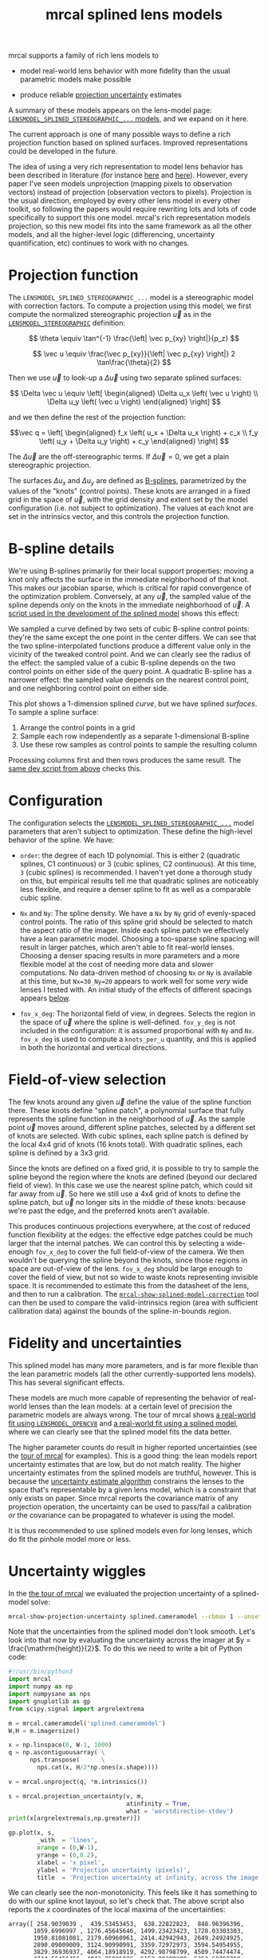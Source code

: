#+TITLE: mrcal splined lens models
#+OPTIONS: toc:t

mrcal supports a family of rich lens models to

- model real-world lens behavior with more fidelity than the usual parametric
  models make possible

- produce reliable [[file:uncertainty.org][projection uncertainty]] estimates

A summary of these models appears on the lens-model page:
[[file:lensmodels.org::#splined-stereographic-lens-model][=LENSMODEL_SPLINED_STEREOGRAPHIC_...= models]], and we expand on it here.

The current approach is one of many possible ways to define a rich projection
function based on splined surfaces. Improved representations could be developed
in the future.

The idea of using a very rich representation to model lens behavior has been
described in literature (for instance [[https://ieeexplore.ieee.org/abstract/document/8500466][here]] and [[https://arxiv.org/abs/1912.02908][here]]). However, every paper I've
seen models unprojection (mapping pixels to observation vectors) instead of
projection (observation vectors to pixels). Projection is the usual direction,
employed by every other lens model in every other toolkit, so following the
papers would require rewriting lots and lots of code specifically to support
this one model. mrcal's rich representation models projection, so this new model
fits into the same framework as all the other models, and all the higher-level
logic (differencing, uncertainty quantification, etc) continues to work with no
changes.

* Projection function
The =LENSMODEL_SPLINED_STEREOGRAPHIC_...= model is a stereographic model with
correction factors. To compute a projection using this model, we first compute
the normalized stereographic projection $\vec u$ as in the
[[file:lensmodels.org::#lensmodel-stereographic][=LENSMODEL_STEREOGRAPHIC=]] definition:

\[ \theta \equiv \tan^{-1} \frac{\left| \vec p_{xy} \right|}{p_z} \]

\[ \vec u \equiv \frac{\vec p_{xy}}{\left| \vec p_{xy} \right|} 2 \tan\frac{\theta}{2} \]

Then we use $\vec u$ to look-up a $\Delta \vec u$ using two separate splined
surfaces:

\[ \Delta \vec u \equiv
\left[ \begin{aligned}
\Delta u_x \left( \vec u \right) \\
\Delta u_y \left( \vec u \right)
\end{aligned} \right] \]

and we then define the rest of the projection function:

\[\vec q =
 \left[ \begin{aligned}
 f_x \left( u_x + \Delta u_x \right) + c_x \\
 f_y \left( u_y + \Delta u_y \right) + c_y
\end{aligned} \right] \]

The $\Delta \vec u$ are the off-stereographic terms. If $\Delta \vec u = 0$, we
get a plain stereographic projection.

The surfaces $\Delta u_x$ and $\Delta u_y$ are defined as [[https://en.wikipedia.org/wiki/B-spline][B-splines]],
parametrized by the values of the "knots" (control points). These knots are
arranged in a fixed grid in the space of $\vec u$, with the grid density and
extent set by the model configuration (i.e. not subject to optimization). The
values at each knot are set in the intrinsics vector, and this controls the
projection function.

* B-spline details
We're using B-splines primarily for their local support properties: moving a
knot only affects the surface in the immediate neighborhood of that knot. This
makes our jacobian sparse, which is critical for rapid convergence of the
optimization problem. Conversely, at any $\vec u$, the sampled value of the
spline depends /only/ on the knots in the immediate neighborhood of $\vec u$. A
[[https://www.github.com/dkogan/mrcal/blob/master/analyses/splines/bsplines.py][script used in the development of the splined model]] shows this effect:

[[file:external/figures/splined-models/cubic-spline-perturbations.svg]]

We sampled a curve defined by two sets of cubic B-spline control points: they're
the same except the one point in the center differs. We can see that the two
spline-interpolated functions produce a different value only in the vicinity of
the tweaked control point. And we can clearly see the radius of the effect: the
sampled value of a cubic B-spline depends on the two control points on either
side of the query point. A quadratic B-spline has a narrower effect: the sampled
value depends on the nearest control point, and one neighboring control point on
either side.

This plot shows a 1-dimension splined /curve/, but we have splined /surfaces/.
To sample a spline surface:

1. Arrange the control points in a grid
2. Sample each row independently as a separate 1-dimensional B-spline
3. Use these row samples as control points to sample the resulting column

Processing columns first and then rows produces the same result. The [[https://www.github.com/dkogan/mrcal/blob/master/analyses/splines/bsplines.py][same dev
script from above]] checks this.

* Configuration
:PROPERTIES:
:CUSTOM_ID: splined-models-configuration-selection
:END:
The configuration selects the [[file:lensmodels.org::#splined-stereographic-lens-model][=LENSMODEL_SPLINED_STEREOGRAPHIC_...=]] model
parameters that aren't subject to optimization. These define the high-level
behavior of the spline. We have:

- =order=: the degree of each 1D polynomial. This is either 2 (quadratic
  splines, C1 continuous) or 3 (cubic splines, C2 continuous). At this time, =3=
  (cubic splines) is recommended. I haven't yet done a thorough study on this,
  but empirical results tell me that quadratic splines are noticeably less
  flexible, and require a denser spline to fit as well as a comparable cubic
  spline.

- =Nx= and =Ny=: The spline density. We have a =Nx= by =Ny= grid of
  evenly-spaced control points. The ratio of this spline grid should be selected
  to match the aspect ratio of the imager. Inside each spline patch we
  effectively have a lean parametric model. Choosing a too-sparse spline spacing
  will result in larger patches, which aren't able to fit real-world lenses.
  Choosing a denser spacing results in more parameters and a more flexible model
  at the cost of needing more data and slower computations. No data-driven
  method of choosing =Nx= or =Ny= is available at this time, but =Nx=30_Ny=20=
  appears to work well for some /very/ wide lenses I tested with. An initial
  study of the effects of different spacings appears [[#splined-models-uncertainty-wiggles][below]].

- =fov_x_deg=: The horizontal field of view, in degrees. Selects the region in
  the space of $\vec u$ where the spline is well-defined. =fov_y_deg= is not
  included in the configuration: it is assumed proportional with =Ny= and =Nx=.
  =fov_x_deg= is used to compute a =knots_per_u= quantity, and this is applied
  in both the horizontal and vertical directions.

* Field-of-view selection
:PROPERTIES:
:CUSTOM_ID: splined-models-field-of-view-selection
:END:
The few knots around any given $\vec u$ define the value of the spline function
there. These knots define "spline patch", a polynomial surface that fully
represents the spline function in the neighborhood of $\vec u$. As the sample
point $\vec u$ moves around, different spline patches, selected by a different
set of knots are selected. With cubic splines, each spline patch is defined by
the local 4x4 grid of knots (16 knots total). With quadratic splines, each
spline is defined by a 3x3 grid.

Since the knots are defined on a fixed grid, it is possible to try to sample the
spline beyond the region where the knots are defined (beyond our declared field
of view). In this case we use the nearest spline patch, which could sit far away
from $\vec u$. So here we still use a 4x4 grid of knots to define the spline
patch, but $\vec u$ no longer sits in the middle of these knots: because we're
past the edge, and the preferred knots aren't available.

This produces continuous projections everywhere, at the cost of reduced function
flexibility at the edges: the effective edge patches could be much larger that
the internal patches. We can control this by selecting a wide-enough =fov_x_deg=
to cover the full field-of-view of the camera. We then wouldn't be querying the
spline beyond the knots, since those regions in space are out-of-view of the
lens. =fov_x_deg= should be large enough to cover the field of view, but not so
wide to waste knots representing invisible space. It is recommended to estimate
this from the datasheet of the lens, and then to run a calibration. The
[[file:mrcal-show-splined-model-correction.html][=mrcal-show-splined-model-correction=]] tool can then be used to compare the
valid-intrinsics region (area with sufficient calibration data) against the
bounds of the spline-in-bounds region.

* Fidelity and uncertainties
This splined model has many more parameters, and is far more flexible than the
lean parametric models (all the other currently-supported lens models). This has
several significant effects.

These models are much more capable of representing the behavior of real-world
lenses than the lean models: at a certain level of precision the parametric
models are always wrong. The tour of mrcal shows [[file:tour-initial-calibration.org::#opencv8-model-solving][a real-world fit using
=LENSMODEL_OPENCV8=]] and [[file:tour-initial-calibration.org::#splined-model-solving][a real-world fit using a splined model]], where we can
clearly see that the splined model fits the data better.

The higher parameter counts do result in higher reported uncertainties (see the
[[file:tour-uncertainty.org::#splined-model-uncertainties][tour of mrcal]] for examples). This is a good thing: the lean models report
uncertainty estimates that are low, but do not match reality. The higher
uncertainty estimates from the splined models are truthful, however. This is
because the [[file:uncertainty.org][uncertainty estimate algorithm]] constrains the lenses to the space
that's representable by a given lens model, which is a constraint that only
exists on paper. Since mrcal reports the covariance matrix of any projection
operation, the uncertainty can be used to pass/fail a calibration /or/ the
covariance can be propagated to whatever is using the model.

It is thus recommended to use splined models even for long lenses, which do fit
the pinhole model more or less.

* Uncertainty wiggles
:PROPERTIES:
:CUSTOM_ID: splined-models-uncertainty-wiggles
:END:

In the [[file:tour-uncertainty.org::#tour-uncertainty-splined-model-uncertainties][the tour of mrcal]] we evaluated the projection uncertainty of a
splined-model solve:

#+begin_src sh
mrcal-show-projection-uncertainty splined.cameramodel --cbmax 1 --unset key
#+end_src
#+begin_src sh :exports none :eval no-export
D=~/projects/mrcal-doc-external

~/projects/mrcal/mrcal-show-projection-uncertainty \
  $D/data/board/splined.cameramodel \
  --cbmax 1 \
  --unset key \
  --hardcopy ~/projects/mrcal-doc-external/figures/uncertainty/uncertainty-splined.svg \
  --terminal 'svg size 800,600       noenhanced solid dynamic font ",14"'
~/projects/mrcal/mrcal-show-projection-uncertainty \
  $D/data/board/splined.cameramodel \
  --cbmax 1 \
  --unset key \
  --hardcopy ~/projects/mrcal-doc-external/figures/uncertainty/uncertainty-splined.pdf \
  --terminal 'pdf size 8in,6in       noenhanced solid color   font ",12"'
~/projects/mrcal/mrcal-show-projection-uncertainty \
  $D/data/board/splined.cameramodel \
  --cbmax 1 \
  --unset key \
  --hardcopy ~/projects/mrcal-doc-external/figures/uncertainty/uncertainty-splined.png \
  --terminal 'pngcairo size 1024,768 transparent noenhanced crop          font ",12"'
#+end_src

[[file:external/figures/uncertainty/uncertainty-splined.png]]

Note that the uncertainties from the splined model don't look smooth. Let's look
into that now by evaluating the uncertainty across the imager at $y =
\frac{\mathrm{height}}{2}$. To do this we need to write a bit of Python code:

#+begin_src python
#!/usr/bin/python3
import mrcal
import numpy as np
import numpysane as nps
import gnuplotlib as gp
from scipy.signal import argrelextrema

m = mrcal.cameramodel('splined.cameramodel')
W,H = m.imagersize()

x = np.linspace(0, W-1, 1000)
q = np.ascontiguousarray( \
      nps.transpose(      \
        nps.cat(x, H/2*np.ones(x.shape))))

v = mrcal.unproject(q, *m.intrinsics())

s = mrcal.projection_uncertainty(v, m,
                                 atinfinity = True,
                                 what = 'worstdirection-stdev')
print(x[argrelextrema(s,np.greater)])

gp.plot(x, s,
        _with  = 'lines',
        xrange = (0,W-1),
        yrange = (0,0.2),
        xlabel = 'x pixel',
        ylabel = 'Projection uncertainty (pixels)',
        title  = 'Projection uncertainty at infinity, across the image at y=height/2')
#+end_src
#+begin_src python :exports none :eval no-export
#!/usr/bin/python3

import sys
sys.path[:0] = '/home/dima/projects/mrcal',

import mrcal
import numpy as np
import numpysane as nps
import gnuplotlib as gp
from scipy.signal import argrelextrema

m = mrcal.cameramodel('/home/dima/projects/mrcal-doc-external/data/board/splined.cameramodel')
W,H = m.imagersize()

x = np.linspace(0, W-1, 1000)
q = np.ascontiguousarray( \
      nps.transpose(      \
        nps.cat(x, H/2*np.ones(x.shape))))

v = mrcal.unproject(q, *m.intrinsics())

s = mrcal.projection_uncertainty(v, m,
                                 atinfinity = True,
                                 what = 'worstdirection-stdev')
print(x[argrelextrema(s,np.greater)])

gp.plot(x, s,
        _with  = 'lines',
        xrange = (0,W-1),
        yrange = (0,0.2),
        xlabel = 'x pixel',
        ylabel = 'Projection uncertainty (pixels)',
        title  = 'Projection uncertainty at infinity, across the image at y=height/2',
        hardcopy = '/home/dima/projects/mrcal-doc-external/figures/uncertainty/uncertainty-splined-horizontal-scan.svg',
        terminal = 'svg size 800,600       noenhanced solid dynamic font ",14"',
        )
gp.plot(x, s,
        _with  = 'lines',
        xrange = (2500, 3500),
        xlabel = 'x pixel',
        ylabel = 'Projection uncertainty (pixels)',
        title  = 'Projection uncertainty at infinity, across the image at y=height/2',
        hardcopy = '/home/dima/projects/mrcal-doc-external/figures/uncertainty/uncertainty-splined-horizontal-scan-zoomed.svg',
        terminal = 'svg size 800,600       noenhanced solid dynamic font ",14"',
        )
#+end_src

[[file:external/figures/uncertainty/uncertainty-splined-horizontal-scan.svg]]

We can clearly see the non-monotonicity. This feels like it has something to do
with our spline knot layout, so let's check that. The above script also reports
the $x$ coordinates of the local maxima of the uncertainties:

#+begin_example
array([ 258.9039039 ,  439.53453453,  638.22822823,  848.96396396,
       1059.6996997 , 1276.45645646, 1499.23423423, 1728.03303303,
       1950.81081081, 2179.60960961, 2414.42942943, 2649.24924925,
       2890.09009009, 3124.90990991, 3359.72972973, 3594.54954955,
       3829.36936937, 4064.18918919, 4292.98798799, 4509.74474474,
       4744.56456456, 4943.25825826, 5153.99399399, 5352.68768769,
       5846.41141141])
#+end_example

Let's look at the knot layout arbitrarily in the region near the center, marking
the uncertainty maxima with red lines:

#+begin_src sh
mrcal-show-splined-model-correction                                           \
  --imager-domain                                                             \
  --set 'xrange [2500:3500]'                                                  \
  --set 'yrange [1500:2500]'                                                  \
  --set 'arrow from 2649.3, graph 0 to 2649.3, graph 1 nohead lc "red" front' \
  --set 'arrow from 2890.1, graph 0 to 2890.1, graph 1 nohead lc "red" front' \
  --set 'arrow from 3124.9, graph 0 to 3124.9, graph 1 nohead lc "red" front' \
  --set 'arrow from 3359.7, graph 0 to 3359.7, graph 1 nohead lc "red" front' \
  --unset key                                                                 \
  splined.cameramodel
#+end_src
#+begin_src sh :exports none :eval no-export
D=~/projects/mrcal-doc-external
~/projects/mrcal/mrcal-show-splined-model-correction                          \
  --imager-domain                                                             \
  --set 'xrange [2500:3500]'                                                  \
  --set 'yrange [1500:2500]'                                                  \
  --set 'arrow from 2649.3, graph 0 to 2649.3, graph 1 nohead lc "red" front' \
  --set 'arrow from 2890.1, graph 0 to 2890.1, graph 1 nohead lc "red" front' \
  --set 'arrow from 3124.9, graph 0 to 3124.9, graph 1 nohead lc "red" front' \
  --set 'arrow from 3359.7, graph 0 to 3359.7, graph 1 nohead lc "red" front' \
  --unset key                                                                 \
  $D/data/board/splined.cameramodel                                           \
  --hardcopy $D/figures/uncertainty/splined-knots-zoomed.png                  \
  --terminal 'pngcairo size 1024,768 transparent noenhanced crop          font ",12"'
#+end_src

[[file:external/figures/uncertainty/splined-knots-zoomed.png]]

The uncertainty is clearly highest at the knots, so adjusting the spline spacing
would have an effect here. I haven't yet studied the effect of changing the
spline spacing, but we can do a quick study here. Let's re-run the splined model
optimization in the [[file:tour-uncertainty.org::#tour-uncertainty-splined-model-uncertainties][the tour of mrcal]], but using different spline spacings. And
let's then reconstruct the uncertainty-across-center plot from above for each
spacing.

We re-run the solves using this =zsh= script:

#+begin_src sh
for Ny (4 6 8 10 15 20 25 30) {
  Nx=$((Ny*3/2))

  mrcal-calibrate-cameras                                                               \
    --corners-cache $D/data/board/corners.vnl                                           \
    --lensmodel LENSMODEL_SPLINED_STEREOGRAPHIC_order=3_Nx=${Nx}_Ny=${Ny}_fov_x_deg=150 \
    --focal 1700                                                                        \
    --object-spacing 0.077                                                              \
    --object-width-n 10                                                                 \
    --out /tmp/                                                                         \
    --imagersize 6016 4016                                                              \
    '*.JPG'

  mv /tmp/camera-0.cameramodel /tmp/splined-Nx=${Nx}-Ny=${Ny}.cameramodel
}
#+end_src
#+begin_src sh :exports none :eval no-export
D=~/projects/mrcal-doc-external

for Ny (4 6 8 10 15 20 25 30) {
  Nx=$((Ny*3/2))

  ~/projects/mrcal/mrcal-calibrate-cameras                                              \
    --corners-cache $D/data/board/corners.vnl                                           \
    --lensmodel LENSMODEL_SPLINED_STEREOGRAPHIC_order=3_Nx=${Nx}_Ny=${Ny}_fov_x_deg=150 \
    --focal 1700                                                                        \
    --object-spacing 0.077                                                              \
    --object-width-n 10                                                                 \
    --out $D/data/board/                                                                \
    --imagersize 6016 4016                                                              \
    '*.JPG'

  mv $D/data/board/camera-0.cameramodel $D/data/board/splined-Nx=${Nx}-Ny=${Ny}.cameramodel
}
#+end_src

Results available [[file:external/data/board/splined-models-different-spacings][here]]. And we write a bit of Python to make our plots:

#+begin_src python
#!/usr/bin/python3

import mrcal
import numpy as np
import numpysane as nps
import gnuplotlib as gp
import glob
import re

model_paths = np.array(glob.glob(f'splined-Nx=*.cameramodel'))

Nx = np.array([int(re.sub('.*Nx=([0-9]+).*?$', '\\1', p)) \
               for p in model_paths])
i = Nx.argsort()
model_paths = model_paths[i]

models = [mrcal.cameramodel(str(m)) for m in \
          model_paths]

W,H = models[0].imagersize()

x = np.linspace(0, W-1, 1000)
q = np.ascontiguousarray( \
      nps.transpose(      \
        nps.cat(x, H/2*np.ones(x.shape))))

s = np.array([mrcal.projection_uncertainty(mrcal.unproject(q, *m.intrinsics()),
                                           m,
                                           atinfinity = True,
                                           what = 'worstdirection-stdev') \
              for m in models])

legend = np.array([ re.sub('.*(Nx=[0-9]+)-(Ny=[0-9]+).*?$', '\\1 \\2', m) \
                    for m in model_paths ])

gp.plot(x, s,
        _with  = 'lines',
        legend = legend,
        xrange = (0,W-1),
        yrange = (0,0.2),
        xlabel = 'x pixel',
        ylabel = 'Projection uncertainty (pixels)',
        title  = 'Projection uncertainty at infinity, across the image at y=height/2',
        _set   = 'key bottom right',
        wait   = True)
#+end_src
#+begin_src python :exports none :eval no-export
#!/usr/bin/python3

import sys
sys.path[:0] = '/home/dima/projects/mrcal',

import mrcal
import numpy as np
import numpysane as nps
import gnuplotlib as gp
import glob
import re

#D='/tmp'
D='/home/dima/projects/mrcal-doc-external/data/board/splined-models-different-spacings'

model_paths = np.array(glob.glob(f'{D}/splined-Nx=*.cameramodel'))

Nx = np.array([int(re.sub('.*Nx=([0-9]+).*?$', '\\1', p)) \
               for p in model_paths])
i = Nx.argsort()
model_paths = model_paths[i]

models = [mrcal.cameramodel(str(m)) for m in \
          model_paths]

W,H = models[0].imagersize()

x = np.linspace(0, W-1, 1000)
q = np.ascontiguousarray( \
      nps.transpose(      \
        nps.cat(x, H/2*np.ones(x.shape))))

if 0:
    s = np.array([mrcal.projection_uncertainty(mrcal.unproject(q, *m.intrinsics()),
                                               m,
                                               atinfinity = True,
                                               what = 'worstdirection-stdev') \
                  for m in models])

    import pickle
    with open(f'{D}/uncertainties.pickle', 'wb') as f:
        pickle.dump(s, f)
else:
    import pickle
    with open(f'{D}/uncertainties.pickle', 'rb') as f:
        s = pickle.load(f)

legend = np.array([ re.sub('.*(Nx=[0-9]+)-(Ny=[0-9]+).*?$', '\\1 \\2', m) \
                    for m in model_paths ])

gp.plot(x, s,
        _with  = 'lines',
        legend = legend,
        xrange = (0,W-1),
        yrange = (0,0.2),
        xlabel = 'x pixel',
        ylabel = 'Projection uncertainty (pixels)',
        title  = 'Projection uncertainty at infinity, across the image at y=height/2',
        _set   = 'key bottom right',
        hardcopy = '/home/dima/projects/mrcal-doc-external/figures/uncertainty/uncertainty-splined-horizontal-scan-different-spacings.svg',
        terminal = 'svg size 800,600       noenhanced solid dynamic font ",14"',
        )
#+end_src

[[file:external/figures/uncertainty/uncertainty-splined-horizontal-scan-different-spacings.svg]]

So we can see that as we pick a denser spline:

- The uncertainty increases across the board. We already saw and noted this
  previously: lean models under-report the uncertainty

- The frequency of the uncertainty wiggle increases. This makes sense: we just
  noted that the wiggles follow the spline knots.

- The amplitude of the wiggle increases also. /This/ is interesting. It could be
  due to the fact that a richer spline is better able to squeeze between the
  gaps between the observed points, or it could be a fundamental property of a
  B-spline. This needs a deeper investigation

* Optimization practicalities
** Core redundancy
As can be seen in the projection function above, the splined stereographic model
parameters contain splined correction factors $\Delta \vec u$ /and/ an
intrinsics core. The core variables are largely redundant with $\Delta \vec u$:
for any perturbation in the core, we can achieve a /very/ similar change in
projection behavior by bumping $\Delta \vec u$ in a specific way. As a result,
if we allow the optimization algorithm to control all the variables, the system
will be under-determined, and the optimization routine will fail: complaining
about a "not positive definite" (singular in this case) Hessian. At best the
Hessian will be slightly non-singular, but convergence will be slow. To resolve
this, the recommended sequence for optimizing splined stereographic models is:

1. Fit the best =LENSMODEL_STEREOGRAPHIC= model to compute an estimate of the
   intrinsics core
2. Refine that solution with a full =LENSMODEL_SPLINED_STEREOGRAPHIC_...= model,
   using the core we just computed, and asking the optimizer to lock down those
   core values. This can be done by setting the =do_optimize_intrinsics_core=
   bit to 0 in the [[https://www.github.com/dkogan/mrcal/blob/master/mrcal.h][=mrcal_problem_selections_t=]] structure passed to
   [[https://www.github.com/dkogan/mrcal/blob/master/mrcal.h][=mrcal_optimize()=]] in C (or passing =do_optimize_intrinsics_core=False= to
   [[file:mrcal-python-api-reference.html#-optimize][=mrcal.optimize()=]] in Python).

This is what the [[file:mrcal-calibrate-cameras.html][=mrcal-calibrate-cameras=]] tool does.

** Regularization
:PROPERTIES:
:CUSTOM_ID: splined-model-regularization
:END:
Another issue that comes up is the treatment of areas in the imager where no
points were observed. By design, each parameter of the splined model controls
projection from only a small area in space. So what happens to parameters
controlling an area where no data was gathered? We have no data to suggest to
the solver what values these parameters should take: they don't affect the cost
function at all. Trying to optimize such a problem will result in a singular
Hessian and complaints from the solver. We address this issue with
regularization, to lightly pull all the $\Delta \vec u$ terms to 0.

Another, related effect, is the interaction of extrinsics and intrinsics.
Without special handling, splined stereographic solutions often produce a roll
of the camera (rotation around the optical axis) to be compensated by a curl in
the $\Delta \vec u$ vector field. This isn't wrong per se, but is an unintended
effect that's nice to eliminate. It looks really strange when a motion in the
$x$ direction in the camera coordinate system doesn't result in the projection
moving in its $x$ direction. We use regularization to handle this effect as
well. Instead of pulling all the values of $\Delta \vec u$ towards 0 evenly, we
pull the $\Delta \vec u$ acting tangentially much more than those acting
radially. This asymmetry serves to eliminate any unnecessary curl in $\Delta
\vec u$.

Regardless of direction, these regularization terms are /light/. The weights are
chosen to be small-enough to not noticeably affect the optimization in its
fitting of the data. This may be handled differently in the future.

** Uglyness at the edges
:PROPERTIES:
:CUSTOM_ID: splined-non-monotonicity
:END:
An unwelcome property of the projection function defined above, is that it
allows aphysical, nonmonotonic behavior to be represented. For instance, let's
look at the gradient in one particular direction.

\begin{aligned}
q_x &= f_x \left( u_x + \Delta u_x \right) + c_x \\
\frac{\mathrm{d}q_x}{\mathrm{d}u_x} &\propto 1 + \frac{\mathrm{d}\Delta u_x}{\mathrm{d}u_x}
\end{aligned}

We would expect $\frac{\mathrm{d}q_x}{\mathrm{d}u_x}$ to always be positive, but
as we can see, here that depends on $\frac{\mathrm{d}\Delta
u_x}{\mathrm{d}u_x}$, which could be /anything/ since $\Delta u_x$ is an
arbitrary splined function. Most of the time we're fitting the spline into real
data, so the real-world monotonic behavior will be represented. However, near
the edges quite often no data is available, so the behavior is driven by
[[#splined-model-regularization][regularization]], and we're very likely to hit this non-monotonic behavior there.
This produces very alarming-looking spline surfaces, but it's not /really/ a
problem: we get aphysical behavior in areas where we don't have data, so we have
no expectations of reliable projections there. The
[[file:mrcal-show-splined-model-correction.html][=mrcal-show-splined-model-correction= tool]] visualizes either the bounds of the
valid-intrinsics region or the bounds of the imager. In many cases we have no
calibration data near the imager edges, so the spline is determined by
[[#splined-model-regularization][regularization]] in that area, and we get odd-looking knot layouts and imager
contours. A better regularization scheme or (better yet) a better representation
would address this. See [[file:tour-initial-calibration.org::#splined-model-solving][a tour of mrcal]] for examples.

